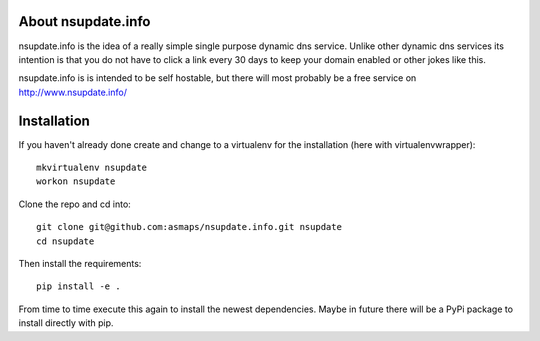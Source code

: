 About nsupdate.info
===================

nsupdate.info is the idea of a really simple single purpose dynamic dns service.
Unlike other dynamic dns services its intention is that you do not
have to click a link every 30 days to keep your domain enabled or other jokes
like this.

nsupdate.info is is intended to be self hostable, but there will most probably
be a free service on http://www.nsupdate.info/


Installation
============

If you haven't already done create and change to a virtualenv for the
installation (here with virtualenvwrapper)::

    mkvirtualenv nsupdate
    workon nsupdate


Clone the repo and cd into::

    git clone git@github.com:asmaps/nsupdate.info.git nsupdate
    cd nsupdate


Then install the requirements::

    pip install -e .


From time to time execute this again to install the newest dependencies.
Maybe in future there will be a PyPi package to install directly with pip.


